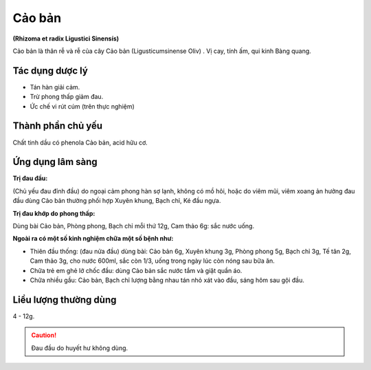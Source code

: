 .. _plants_cao_ban:

#######
Cảo bản
#######

**(Rhizoma et radix Ligustici Sinensís)**

Cảo bản là thân rễ và rễ của cây Cảo bản (Ligusticumsinense Oliv) . Vị
cay, tính ấm, qui kinh Bàng quang.

Tác dụng dược lý
================

-  Tán hàn giải cảm.
-  Trừ phong thấp giảm đau.
-  Ức chế vi rút cúm (trên thực nghiệm)

Thành phần chủ yếu
==================

Chất tinh dầu có phenola Cảo bản, acid hữu cơ.

Ứng dụng lâm sàng
=================

**Trị đau đầu:**

(Chủ yếu đau đỉnh đầu) do ngoại cảm phong hàn sợ lạnh,
không có mồ hôi, hoặc do viêm mũi, viêm xoang ản hưởng đau đầu dùng
Cảo bản thường phối hợp Xuyên khung, Bạch chỉ, Ké đầu ngựa.

**Trị đau khớp do phong thấp:**

Dùng bài Cảo bản, Phòng phong, Bạch chỉ
mỗi thứ 12g, Cam thảo 6g: sắc nước uống.

**Ngoài ra có một số kinh nghiệm chữa một số bệnh như:**

-  Thiên đầu thống: (đau nửa đầu) dùng bài: Cảo bản 6g, Xuyên khung 3g,
   Phòng phong 5g, Bạch chỉ 3g, Tế tân 2g, Cam thảo 3g, cho nước 600ml,
   sắc còn 1/3, uống trong ngày lúc còn nóng sau bữa ăn.
-  Chữa trẻ em ghẻ lở chốc đầu: dùng Cảo bản sắc nước tắm và giặt quần
   áo.
-  Chữa nhiều gầu: Cảo bản, Bạch chỉ lượng bằng nhau tán nhỏ xát vào
   đầu, sáng hôm sau gội đầu.

Liều lượng thường dùng
======================

4 - 12g.

.. caution:: Đau đầu do huyết hư không dùng.
